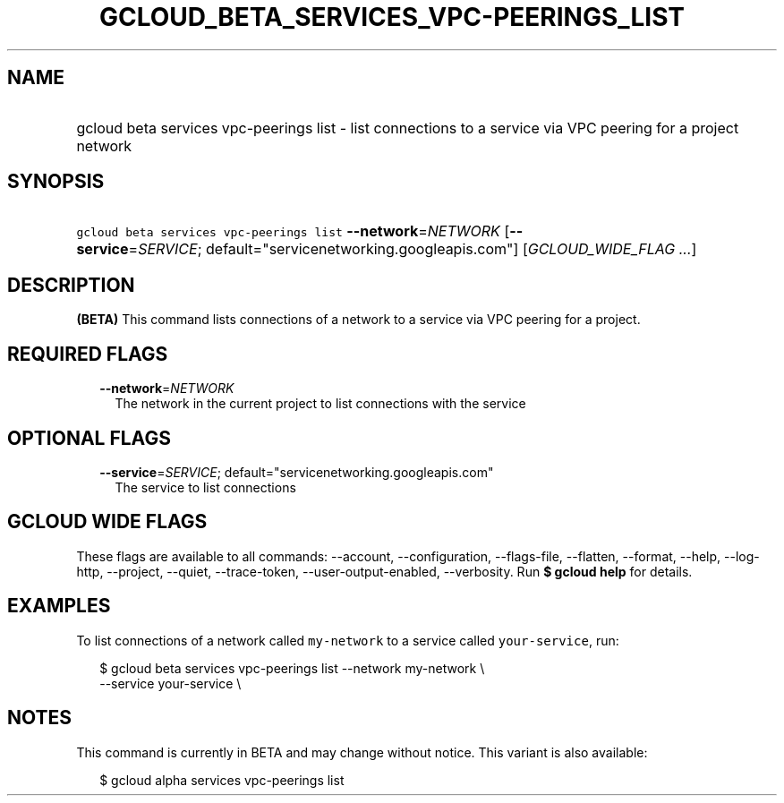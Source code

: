 
.TH "GCLOUD_BETA_SERVICES_VPC\-PEERINGS_LIST" 1



.SH "NAME"
.HP
gcloud beta services vpc\-peerings list \- list connections to a service via VPC peering for a project network



.SH "SYNOPSIS"
.HP
\f5gcloud beta services vpc\-peerings list\fR \fB\-\-network\fR=\fINETWORK\fR [\fB\-\-service\fR=\fISERVICE\fR;\ default="servicenetworking.googleapis.com"] [\fIGCLOUD_WIDE_FLAG\ ...\fR]



.SH "DESCRIPTION"

\fB(BETA)\fR This command lists connections of a network to a service via VPC
peering for a project.



.SH "REQUIRED FLAGS"

.RS 2m
.TP 2m
\fB\-\-network\fR=\fINETWORK\fR
The network in the current project to list connections with the service


.RE
.sp

.SH "OPTIONAL FLAGS"

.RS 2m
.TP 2m
\fB\-\-service\fR=\fISERVICE\fR; default="servicenetworking.googleapis.com"
The service to list connections


.RE
.sp

.SH "GCLOUD WIDE FLAGS"

These flags are available to all commands: \-\-account, \-\-configuration,
\-\-flags\-file, \-\-flatten, \-\-format, \-\-help, \-\-log\-http, \-\-project,
\-\-quiet, \-\-trace\-token, \-\-user\-output\-enabled, \-\-verbosity. Run \fB$
gcloud help\fR for details.



.SH "EXAMPLES"

To list connections of a network called \f5my\-network\fR to a service called
\f5your\-service\fR, run:

.RS 2m
$ gcloud beta services vpc\-peerings list \-\-network my\-network \e
    \-\-service your\-service \e
.RE



.SH "NOTES"

This command is currently in BETA and may change without notice. This variant is
also available:

.RS 2m
$ gcloud alpha services vpc\-peerings list
.RE

